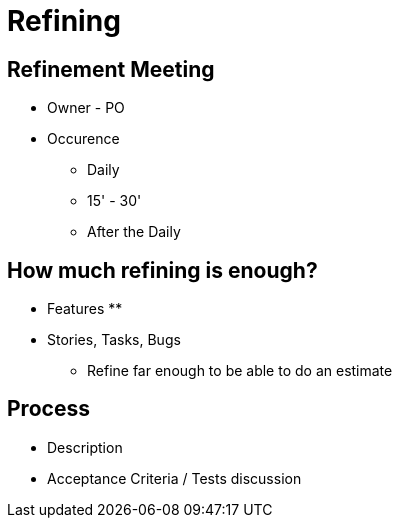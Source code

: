= Refining

== Refinement Meeting
* Owner - PO
* Occurence
** Daily
** 15' - 30'
** After the Daily

== How much refining is enough?
* Features
**

* Stories, Tasks, Bugs
** Refine far enough to be able to do an estimate


== Process
* Description
* Acceptance Criteria / Tests discussion
